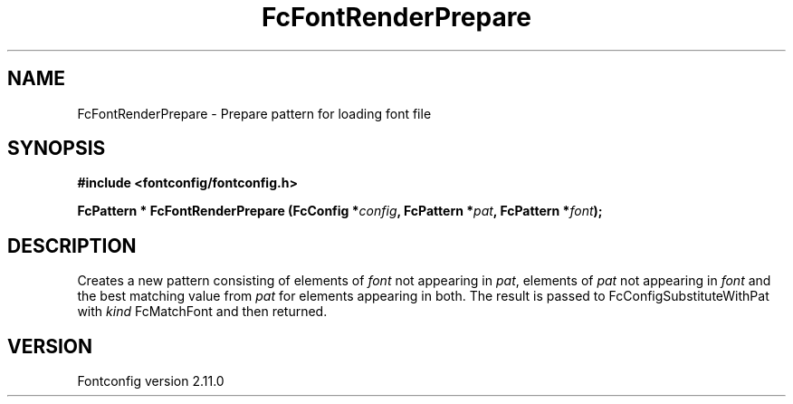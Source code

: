 .\" auto-generated by docbook2man-spec from docbook-utils package
.TH "FcFontRenderPrepare" "3" "11 10月 2013" "" ""
.SH NAME
FcFontRenderPrepare \- Prepare pattern for loading font file
.SH SYNOPSIS
.nf
\fB#include <fontconfig/fontconfig.h>
.sp
FcPattern * FcFontRenderPrepare (FcConfig *\fIconfig\fB, FcPattern *\fIpat\fB, FcPattern *\fIfont\fB);
.fi\fR
.SH "DESCRIPTION"
.PP
Creates a new pattern consisting of elements of \fIfont\fR not appearing
in \fIpat\fR, elements of \fIpat\fR not appearing in \fIfont\fR and the best matching
value from \fIpat\fR for elements appearing in both. The result is passed to
FcConfigSubstituteWithPat with \fIkind\fR FcMatchFont and then returned.
.SH "VERSION"
.PP
Fontconfig version 2.11.0
